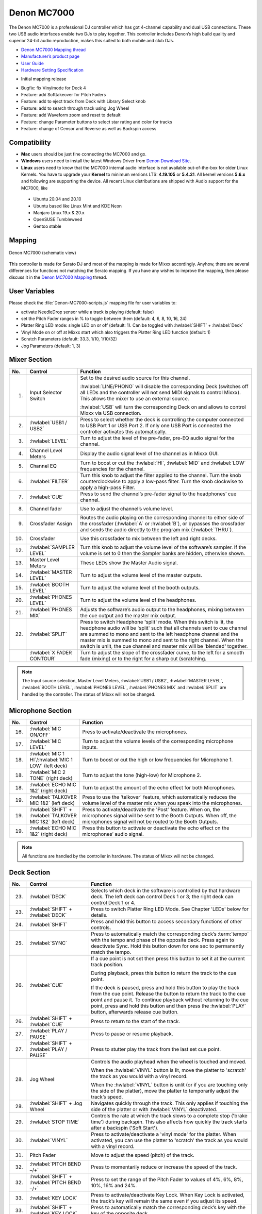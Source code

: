 Denon MC7000
============

The Denon MC7000 is a professional DJ controller which has got 4-channel capability and dual USB connections. These two USB audio interfaces enable two DJs to play together. This controller includes Denon’s high build quality and superior 24-bit audio reproduction, makes this suited to both mobile and club DJs.

-  `Denon MC7000 Mapping thread <https://mixxx.discourse.group/t/denon-mc7000-mapping/18235>`__
-  `Manufacturer’s product page <https://www.denondj.com/professional-dj-controller-for-serato-mc7000xus>`__
-  `User Guide <http://cdn.inmusicbrands.com/denondj/MC7000/MC7000-UserGuide-v1.1.pdf>`__
-  `Hardware Setting Specification <http://cdn.inmusicbrands.com/denondj/MC7000/MC7000-Hardware-Settings-Mode-Specification-v1_4.pdf>`__

.. versionadded:: 2.2.4

-  Initial mapping release


.. versionchanged:: 2.3.0

-  Bugfix: fix Vinylmode for Deck 4

-  Feature: add Softtakeover for Pitch Faders
-  Feature: add to eject track from Deck with Library Select knob
-  Feature: add to search through track using Jog Wheel
-  Feature: add Waveform zoom and reset to default
-  Feature: change Parameter buttons to select star rating and color for tracks
-  Feature: change of Censor and Reverse as well as Backspin access



Compatibility
~~~~~~~~~~~~~

-  **Mac** users should be just fine connecting the MC7000 and go.
-  **Windows** users need to install the latest Windows Driver from `Denon Download Site <https://www.denondj.com/downloads>`__.
-  **Linux** users need to know that the MC7000 internal audio interface
   is not available out-of-the-box for older Linux Kernels. You have to
   upgrade your **Kernel** to minimum versions LTS: **4.19.105** or
   **5.4.21**. All kernel versions **5.6.x** and following are supporting the device.
   All recent Linux distributions are shipped with Audio support for the MC7000, like

  - Ubuntu 20.04 and 20.10
  - Ubuntu based like Linux Mint and KDE Neon
  - Manjaro Linux 19.x & 20.x
  - OpenSUSE Tumbleweed
  - Gentoo stable

Mapping
~~~~~~~

.. figure:: ../../_static/controllers/denon_mc7000.svg
   :align: center
   :width: 100%
   :figwidth: 100%
   :alt: Denon MC7000 (schematic view)
   :figclass: pretty-figures

   Denon MC7000 (schematic view)


This controller is made for Serato DJ and most of the mapping is made
for Mixxx accordingly. Anyhow, there are several differences for
functions not matching the Serato mapping. If you have any wishes to
improve the mapping, then please discuss it in the `Denon MC7000
Mapping <https://mixxx.discourse.group/t/denon-mc7000-mapping/18235>`__
thread.

User Variables
~~~~~~~~~~~~~~

Please check the :file:`Denon-MC7000-scripts.js` mapping file for user variables to:

-  activate NeedleDrop sensor while a track is playing (default: false)
-  set the Pitch Fader ranges in % to toggle between them
   (default: 4, 6, 8, 10, 16, 24)
-  Platter Ring LED mode: single LED on or off (default: 1). Can be
   toggled with :hwlabel:`SHIFT` + :hwlabel:`Deck`
-  Vinyl Mode on or off at Mixxx start which also triggers the Platter
   Ring LED function (default: 1)
-  Scratch Parameters (default: 33.3, 1/10, 1/10/32)
-  Jog Parameters (default: 1, 3)


Mixer Section
~~~~~~~~~~~~~

.. csv-table::
   :header: "No.", "Control", "Function"
   :widths: 10 50 250

   "1.",  "Input Selector Switch",      "Set to the desired audio source for this channel.

   :hwlabel:`LINE/PHONO` will disable the corresponding Deck (switches off all LEDs and the controller will not send MIDI signals to control Mixxx). This allows the mixer to use an external source.

   :hwlabel:`USB` will turn the corresponding Deck on and allows to control Mixxx via USB connection."
   "2.",  ":hwlabel:`USB1 / USB2`",     "Press to select whether the deck is controlling the computer connected to USB Port 1 or USB Port 2. If only one USB Port is connected the controller activates this automatically."
   "3.",  ":hwlabel:`LEVEL`",           "Turn to adjust the level of the pre-fader, pre-EQ audio signal for the channel."
   "4.",  "Channel Level Meters",       "Display the audio signal level of the channel as in Mixxx GUI."
   "5.",  "Channel EQ",                 "Turn to boost or cut the :hwlabel:`HI`, :hwlabel:`MID` and :hwlabel:`LOW` frequencies for the channel."
   "6.",  ":hwlabel:`FILTER`",          "Turn this knob to adjust the filter applied to the channel. Turn the knob counterclockwise to apply a low-pass filter. Turn the knob clockwise to apply a high-pass Filter."
   "7.",  ":hwlabel:`CUE`",             "Press to send the channel’s pre-fader signal to the headphones’ cue channel."
   "8.",  "Channel fader",              "Use to adjust the channel’s volume level."
   "9.",  "Crossfader Assign",          "Routes the audio playing on the corresponding channel to either side of the crossfader (:hwlabel:`A` or :hwlabel:`B`), or bypasses the crossfader and sends the audio directly to the program mix (:hwlabel:`THRU`)."
   "10.", "Crossfader",                 "Use this crossfader to mix between the left and right decks."
   "12.", ":hwlabel:`SAMPLER LEVEL`",   "Turn this knob to adjust the volume level of the software’s sampler. If the volume is set to 0 then the Sampler banks are hidden, otherwise shown."
   "13.", "Master Level Meters",        "These LEDs show the Master Audio signal."
   "14.", ":hwlabel:`MASTER LEVEL`",    "Turn to adjust the volume level of the master outputs."
   "15.", ":hwlabel:`BOOTH LEVEL`",     "Turn to adjust the volume level of the booth outputs."
   "20.", ":hwlabel:`PHONES LEVEL`",    "Turn to adjust the volume level of the headphones."
   "21.", ":hwlabel:`PHONES MIX`",      "Adjusts the software’s audio output to the headphones, mixing between the cue output and the master mix output."
   "22.", ":hwlabel:`SPLIT`",           "Press to switch Headphone 'split' mode. When this switch is lit, the headphone audio will be 'split' such that all channels sent to cue channel are summed to mono and sent to the left headphone channel and the master mix is summed to mono and sent to the right channel. When the switch is unlit, the cue channel and master mix will be 'blended' together."
   "   ", ":hwlabel:`X FADER CONTOUR`", "Turn to adjust the slope of the crossfader curve, to the left for a smooth fade (mixing) or to the right for a sharp cut (scratching."

.. note::
   The Input source selection, Master Level Meters, :hwlabel:`USB1 / USB2`, :hwlabel:`MASTER LEVEL`, :hwlabel:`BOOTH LEVEL`, :hwlabel:`PHONES LEVEL`, :hwlabel:`PHONES MIX` and :hwlabel:`SPLIT` are handled by the controller.
   The status of Mixxx will not be changed.


Microphone Section
~~~~~~~~~~~~~~~~~~

.. csv-table::
   :header: "No.", "Control", "Function"
   :widths: 10 50 250

   "16.", ":hwlabel:`MIC ON/OFF`",                                      "Press to activate/deactivate the microphones."
   "17.", ":hwlabel:`MIC LEVEL`",                                       "Turn to adjust the volume levels of the corresponding microphone inputs."
   "18.", ":hwlabel:`MIC 1 HI`/:hwlabel:`MIC 1 LOW` (left deck)",       "Turn to boost or cut the high or low frequencies for Microphone 1."
   "18.", ":hwlabel:`MIC 2 TONE` (right deck)",                         "Turn to adjust the tone (high-low) for Microphone 2."
   "18.", ":hwlabel:`ECHO MIC 1&2` (right deck)",                       "Turn to adjust the amount of the echo effect for both Microphones."
   "19.", ":hwlabel:`TALKOVER MIC 1&2` (left deck)",                    "Press to use the 'talkover' feature, which automatically reduces the volume level of the master mix when you speak into the microphones."
   "19.", ":hwlabel:`SHIFT` + :hwlabel:`TALKOVER MIC 1&2` (left deck)", "Press to activate/deactivate the 'Post' feature. When on, the microphones signal will be sent to the Booth Outputs. When off, the microphones signal will not be routed to the Booth Outputs."
   "19.", ":hwlabel:`ECHO MIC 1&2` (right deck)",                       "Press this button to activate or deactivate the echo effect on the microphones’ audio signal."

.. note::
   All functions are handled by the controller in hardware.
   The status of Mixxx will not be changed.


Deck Section
~~~~~~~~~~~~

.. csv-table::
   :header: "No.", "Control", "Function"
   :widths: 10 90 250

   "23.", ":hwlabel:`DECK`",                                "Selects which deck in the software is controlled by that hardware deck. The left deck can control Deck 1 or 3; the right deck can control Deck 1 or 4."
   "23.", ":hwlabel:`SHIFT` + :hwlabel:`DECK`",             "Press to switch Platter Ring LED Mode. See Chapter 'LEDs' below for details."
   "24.", ":hwlabel:`SHIFT`",                               "Press and hold this button to access secondary functions of other controls."
   "25.", ":hwlabel:`SYNC`",                                "Press to automatically match the corresponding deck’s :term:`tempo` with the tempo and phase of the opposite deck. Press again to deactivate Sync. Hold this button down for one sec to permanently match the tempo."
   "26.", ":hwlabel:`CUE`",                                 "If a cue point is not set then press this button to set it at the current track position.

   During playback, press this button to return the track to the cue point.

   If the deck is paused, press and hold this button to play the track from the cue point. Release the button to return the track to the cue point and pause it. To continue playback without returning to the cue point, press and hold this button and then press the :hwlabel:`PLAY` button, afterwards release cue button."
   "26.", ":hwlabel:`SHIFT` + :hwlabel:`CUE`",              "Press to return to the start of the track."
   "27.", ":hwlabel:`PLAY / PAUSE`",                        "Press to pause or resume playback."
   "27.", ":hwlabel:`SHIFT` + :hwlabel:`PLAY / PAUSE`",     "Press to stutter play the track from the last set cue point."
   "28.", "Jog Wheel",                                      "Controls the audio playhead when the wheel is touched and moved.

   When the :hwlabel:`VINYL` button is lit, move the platter to 'scratch' the track as you would with a vinyl record.

   When the :hwlabel:`VINYL` button is unlit (or if you are touching only the side of the platter), move the platter to temporarily adjust the track’s speed."
   "28.", ":hwlabel:`SHIFT` + Jog Wheel",                   "Navigates quickly through the track. This only applies if touching the side of the platter or with :hwlabel:`VINYL` deactivated."
   "29.", ":hwlabel:`STOP TIME`",                           "Controls the rate at which the track slows to a complete stop ('brake time') during backspin. This also affects how quickly the track starts after a backspin ('Soft Start')."
   "30.", ":hwlabel:`VINYL`",                               "Press to activate/deactivate a 'vinyl mode' for the platter. When activated, you can use the platter to 'scratch' the track as you would with a vinyl record."
   "31.", "Pitch Fader",                                    "Move to adjust the speed (pitch) of the track."
   "32.", ":hwlabel:`PITCH BEND –/+`",                      "Press to momentarily reduce or increase the speed of the track."
   "32.", ":hwlabel:`SHIFT` + :hwlabel:`PITCH BEND –/+`",   "Press to set the range of the Pitch Fader to values of 4%, 6%, 8%, 10%, 16% and 24%."
   "33.", ":hwlabel:`KEY LOCK`",                            "Press to activate/deactivate Key Lock. When Key Lock is activated, the track’s key will remain the same even if you adjust its speed."
   "33.", ":hwlabel:`SHIFT` + :hwlabel:`KEY LOCK`",         "Press to automatically match the corresponding deck’s key with the key of the opposite deck."
   "34.", ":hwlabel:`KEY SELECT/RESET`",                    "Turn to raise or lower the key of the track. Press to reset the track’s key to its original key."
   "34.", ":hwlabel:`SHIFT` + :hwlabel:`KEY SELECT/RESET`", "Turn to zoom in and out the waveform or push the knob to reset the Waveform zoom to the level set in preferences."
   "35.", "Performance Pads",                               "*See below.*"
   "40.", ":hwlabel:`AUTO LOOP`",                           "Press to create an auto-loop with the length set with loop length. You may change the length of beats by using the :hwlabel:`X1/2` or :hwlabel:`X2` buttons."
   "40.", ":hwlabel:`SHIFT` + :hwlabel:`AUTO LOOP`",        "Press to toggle the current loop on or off. If the loop is ahead of the current play position, the track will keep playing normally until it reaches the loop."
   "41.", ":hwlabel:`X1/2`",                                "Press to halve the length of the current loop."
   "41.", ":hwlabel:`SHIFT` + :hwlabel:`X1/2`",             "Press to create a loop in point at the current Location."
   "42.", ":hwlabel:`X2`",                                  "Press to double the length of the current loop."
   "42.", ":hwlabel:`SHIFT` + :hwlabel:`X2`",               "Press to create a loop out point at the current Location."
   "43.", ":hwlabel:`</> PARAM 1 2`",                       "Press to add/remove rating stars to the loaded track."
   "43.", ":hwlabel:`SHIFT` + :hwlabel:`</> PARAM 1 2`",    "Press to change the track color in the library."
   "44.", ":hwlabel:`SLIP`",                                "Press to enable or disable Slip Mode. In Slip Mode, you can jump to cue points, trigger loops or use the platters, while the track’s timeline continues. In other words, when you deactivate Slip Mode, the track will resume normal playback from where it would have been if you had never done anything (i.e., as if the track had been playing forward the whole time)."
   "45.", ":hwlabel:`CENSOR`",                              "Press and hold this button to play the track in :hwlabel:`REVERSE`. When releasing the button, the track immediately starts playing from it's momentary position.

   If :hwlabel:`SLIP` was active then after releasing the button the track continues as it had been playing forward the whole time (:hwlabel:`CENSOR`). If you want to use the Censor function a 2nd time, make sure to enable :hwlabel:`SLIP` again."
   "45.", ":hwlabel:`SHIFT` + :hwlabel:`CENSOR`",           "Press to activate a backspin with the length set by the :hwlabel:`STOP TIME` knob."
   "46.", ":hwlabel:`BEAT GRID ADJUST`",                    "Press to adjust the Beat Grid to the current play position."
   "46.", ":hwlabel:`SHIFT` + :hwlabel:`BEAT GRID ADJUST`", "Press to activate Quantize mode."
   "47.", ":hwlabel:`BEAT GRID SLIDE`",                     "Press to adjust the Beat Grid to another playing track."
   "54.", ":hwlabel:`NEEDLE DROP`",                         "Place your finger on a point along this sensor to jump to that point in the track (strip represents entire track)."
   "54.", ":hwlabel:`SHIFT` + :hwlabel:`NEEDLE DROP`",      "Press to jump to a position while a track is currently playing."


Library Section
~~~~~~~~~~~~~~~

.. csv-table::
   :header: "No.", "Control", "Function"
   :widths: 10 80 250

   "48.", ":hwlabel:`SELECT/LOAD`",                    "Turn to navigate through lists. Press the left side button to load a track into the active Deck (1 or 3), press the right side button to load a track into the active Deck (2 or 4).

   When you keep the knob pressed down longer than 0,5 sec an actual loaded track will be ejected from the deck upon release of the knob."
   "48.", ":hwlabel:`SHIFT` + :hwlabel:`SELECT/LOAD`", "Turn to browse quickly through the tracks in the library or push the knob to open folders on the left side of the library."
   "49.", ":hwlabel:`SORT`",                           "Press and hold to activate sort functions."
   "50.", ":hwlabel:`BACK`",                           "Press to switch between right and left side of the library."
   "50.", ":hwlabel:`SHIFT` + :hwlabel:`BACK`",        "Press to move through frames inside the GUI."
   "50.", ":hwlabel:`SORT` + :hwlabel:`BACK`",         "Press to sort the tracks by Beats Per Minute."
   "51.", ":hwlabel:`L.PREP`",                         "Press to load the currently selected track to the Preview Deck."
   "51.", ":hwlabel:`SHIFT` + :hwlabel:`L.PREP`",      "Press to start and stop playing the track in Preview Deck."
   "51.", ":hwlabel:`SORT` + :hwlabel:`L.PREP`",       "Press to sort the tracks by their Key."
   "52.", ":hwlabel:`FILES`",                          "Press to maximise the library. Press this button again to exit maximised library."
   "52.", ":hwlabel:`SORT` + :hwlabel:`FILES`",        "Press to sort the tracks by Artist."
   "53.", ":hwlabel:`PANEL`",                          "Press to open and close the FX panel inside the GUI."
   "53.", ":hwlabel:`SORT` + :hwlabel:`PANEL`",        "Press to sort the tracks by Title."


Performance Pads
^^^^^^^^^^^^^^^^

Mode Selection
--------------

.. csv-table::
   :header: "No.", "Control", "Function"
   :widths: 10 60 250

   "36.", ":hwlabel:`CUE`",     "Press to switch to 'Hot Cue' mode."
   "37.", ":hwlabel:`ROLL`",    "Press to switch to 'Roll' mode."
   "38.", ":hwlabel:`SLICER`",  "Press to switch to 'Beatjump' mode."
   "39.", ":hwlabel:`SAMPLER`", "Press to switch to 'Sampler' mode."


Hot Cue Mode
------------

.. csv-table::
   :header: "No.", "Control", "Function"
   :widths: 10 60 250

   "35.", "Pad",                    "Set or play a :term:`hotcue`"
   "35.", ":hwlabel:`SHIFT` + Pad", "Press to delete an existing Hot Cue."


Roll  Mode
----------

This mode lets you repeat a number of beats while keep pushing a pad down.
The :hwlabel:`SLIP` function remains active so that the track continues at the position where it had been playing forward the whole time.

Beat size per PAD button

+-----+-----+-----+-----+
| 1/16| 1/8 | 1/4 | 1/2 |
+-----+-----+-----+-----+
|  1  |  2  |  4  |  8  |
+-----+-----+-----+-----+


Beatjump Mode
-------------

This mode lets you jump a number of beats while pushing a pad once.

Beatjump per PAD button

+-----+-----+-----+-----+
| +1  | +2  | +4  | +8  |
+-----+-----+-----+-----+
| -1  | -2  | -4  | -8  |
+-----+-----+-----+-----+


Sampler Mode
------------

8 samplers can be triggered from either Deck.
Add samplers to the sampler bank pushing a performance pad.
If a sampler is loaded, then another push on the pad will play the sampler from its cue point.
Push the pad again while playing will replay the sampler from cue point.

Use :hwlabel:`SHIFT` + Pad to stop a sampler while playing or eject a sampler when stopped.

Sampler per PAD button

+-----+-----+-----+-----+
|  1  |  2  |  3  |  4  |
+-----+-----+-----+-----+
|  5  |  6  |  7  |  8  |
+-----+-----+-----+-----+


FX Section
~~~~~~~~~~

.. csv-table::
   :header: "No.", "Control", "Function"
   :widths: 10 90 250

   "11.", ":hwlabel:`FX ASSIGN`",                              "Press assign :hwlabel:`FX 1` and/or :hwlabel:`FX 2` to the corresponding channel."
   "55.", ":hwlabel:`FX ON`",                                  "Press to turn the corresponding effect on or off."
   "55.", ":hwlabel:`SHIFT` + :hwlabel:`FX ON`",               "Press to select an effect from the list that was enabled in the Mixxx Preferences FX section."
   "56.", ":hwlabel:`FX 1`, :hwlabel:`FX 2`, :hwlabel:`FX 3`", "Turn to adjust the level of the corresponding effect. The :hwlabel:`FX ON` button under the knob must be lit for this knob to function."
   "57.", ":hwlabel:`FX BEATS`",                               "Turn to adjust the Wet/Dry rate of the effects."
   "58.", ":hwlabel:`FX TAP`",                                 "Press to activate effects for the Master output. This can be overlapped with Channel Effects."
   "58.", ":hwlabel:`SHIFT` + :hwlabel:`FX TAP`",              "Press to activate effects for headphones cue."


LEDs
~~~~

The Channel Volume Meters matches to the ones shown in Mixxx GUI. Only when clipping the red LED illuminates.

The Master Volume Meter is not correlated to Mixxx GUI as the controller handles that in Hardware.

Button LEDs are fully mapped for the first function. As you press and hold :hwlabel:`SHIFT` then the secondary functions have only got some flashing LEDs mapped, e.g. TAP and KEY SYNC, when activated.

Platter Ring LEDs are correlated with the :hwlabel:`VINYL` button.

  - If vinyl mode is enabled, the LED imitates a turntable platter spinning at 33.3 rpm.
  - If vinyl mode is disabled, the current track position is indicated by the Platter LEDs starting at the top.

:hwlabel:`SHIFT` + :hwlabel:`Deck` to switch Platter Ring LED Mode.

  - Mode 0 - Single 'off' LED chase (all other LEDs are 'on')
  - Mode 1 - Single 'on' LED chase (all other LEDs are 'off')


Known Issues
~~~~~~~~~~~~

- Some Performance Pad modes are not available (Cue Loop, Flip, Saved Loop, Slicer Loop, Velocity Sampler, Pitch).
- The Effect Units don't use Mixxx' Standard Effects Mapping
